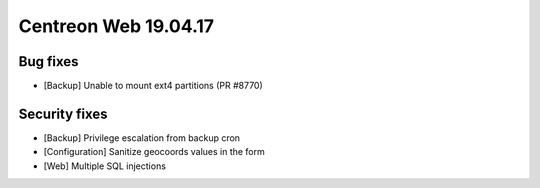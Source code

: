 #####################
Centreon Web 19.04.17
#####################

Bug fixes
---------

* [Backup] Unable to mount ext4 partitions (PR #8770)

Security fixes
--------------

* [Backup] Privilege escalation from backup cron
* [Configuration] Sanitize geocoords values in the form
* [Web] Multiple SQL injections
